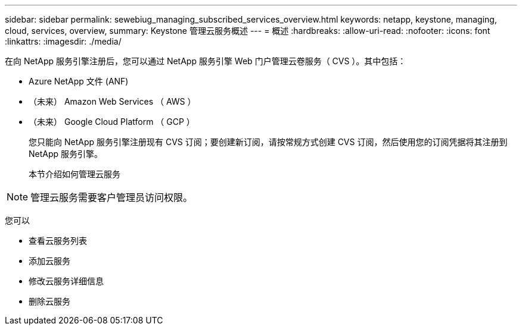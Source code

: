 ---
sidebar: sidebar 
permalink: sewebiug_managing_subscribed_services_overview.html 
keywords: netapp, keystone, managing, cloud, services, overview, 
summary: Keystone 管理云服务概述 
---
= 概述
:hardbreaks:
:allow-uri-read: 
:nofooter: 
:icons: font
:linkattrs: 
:imagesdir: ./media/


[role="lead"]
在向 NetApp 服务引擎注册后，您可以通过 NetApp 服务引擎 Web 门户管理云卷服务（ CVS ）。其中包括：

* Azure NetApp 文件 (ANF)
* （未来） Amazon Web Services （ AWS ）
* （未来） Google Cloud Platform （ GCP ）
+
您只能向 NetApp 服务引擎注册现有 CVS 订阅；要创建新订阅，请按常规方式创建 CVS 订阅，然后使用您的订阅凭据将其注册到 NetApp 服务引擎。

+
本节介绍如何管理云服务




NOTE: 管理云服务需要客户管理员访问权限。

您可以

* 查看云服务列表
* 添加云服务
* 修改云服务详细信息
* 删除云服务

